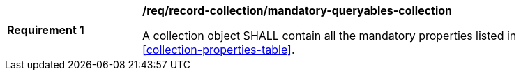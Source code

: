 [[req_record-collection_mandatory-queryables-collection]]
[width="90%",cols="2,6a"]
|===
^|*Requirement {counter:req-id}* |*/req/record-collection/mandatory-queryables-collection*

A collection object SHALL contain all the mandatory properties listed in <<collection-properties-table>>.
|===
